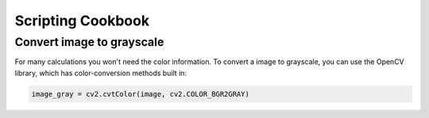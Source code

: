 Scripting Cookbook
==================

Convert image to grayscale
--------------------------
For many calculations you won't need the color information. To convert a image
to grayscale, you can use the OpenCV library, which has color-conversion methods
built in:

.. code-block:: python

    image_gray = cv2.cvtColor(image, cv2.COLOR_BGR2GRAY)
